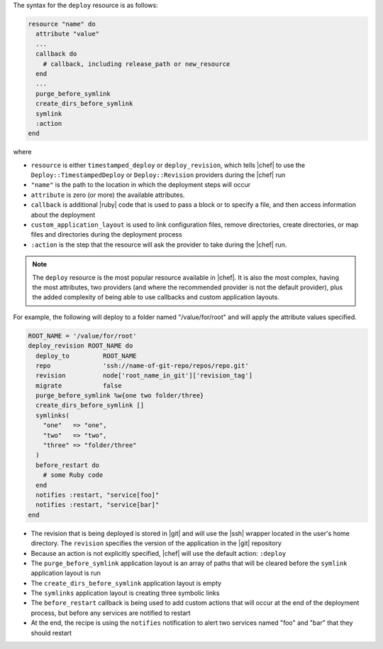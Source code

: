 .. The contents of this file are included in multiple topics.
.. This file should not be changed in a way that hinders its ability to appear in multiple documentation sets.

The syntax for the ``deploy`` resource is as follows:

.. code-block:: ruby

   resource "name" do
     attribute "value"
     ...
     callback do
       # callback, including release_path or new_resource
     end
     ...
     purge_before_symlink
     create_dirs_before_symlink
     symlink
     :action
   end

where

* ``resource`` is either ``timestamped_deploy`` or ``deploy_revision``, which tells |chef| to use the ``Deploy::TimestampedDeploy`` or ``Deploy::Revision`` providers during the |chef| run
* ``"name"`` is the path to the location in which the deployment steps will occur
* ``attribute`` is zero (or more) the available attributes.
* ``callback`` is additional |ruby| code that is used to pass a block or to specify a file, and then access information about the deployment
* ``custom_application_layout`` is used to link configuration files, remove directories, create directories, or map files and directories during the deployment process
* ``:action`` is the step that the resource will ask the provider to take during the |chef| run.

.. note:: The ``deploy`` resource is the most popular resource available in |chef|. It is also the most complex, having the most attributes, two providers (and where the recommended provider is not the default provider), plus the added complexity of being able to use callbacks and custom application layouts.

For example, the following will deploy to a folder named "/value/for/root" and will apply the attribute values specified.

.. code-block:: ruby

   ROOT_NAME = '/value/for/root'
   deploy_revision ROOT_NAME do
     deploy_to         ROOT_NAME
     repo              'ssh://name-of-git-repo/repos/repo.git'
     revision          node['root_name_in_git']['revision_tag']
     migrate           false
     purge_before_symlink %w{one two folder/three}
     create_dirs_before_symlink []
     symlinks(                       
       "one"   => "one",
       "two"   => "two",
       "three" => "folder/three"
     )
     before_restart do
       # some Ruby code
     end
     notifies :restart, "service[foo]"
     notifies :restart, "service[bar]"
   end

* The revision that is being deployed is stored in |git| and will use the |ssh| wrapper located in the user's home directory. The ``revision`` specifies the version of the application in the |git| repository
* Because an action is not explicitly specified, |chef| will use the default action: ``:deploy``
* The ``purge_before_symlink`` application layout is an array of paths that will be cleared before the ``symlink`` application layout is run
* The ``create_dirs_before_symlink`` application layout is empty
* The ``symlinks`` application layout is creating three symbolic links
* The ``before_restart`` callback is being used to add custom actions that will occur at the end of the deployment process, but before any services are notified to restart
* At the end, the recipe is using the ``notifies`` notification to alert  two services named "foo" and "bar" that they should restart


